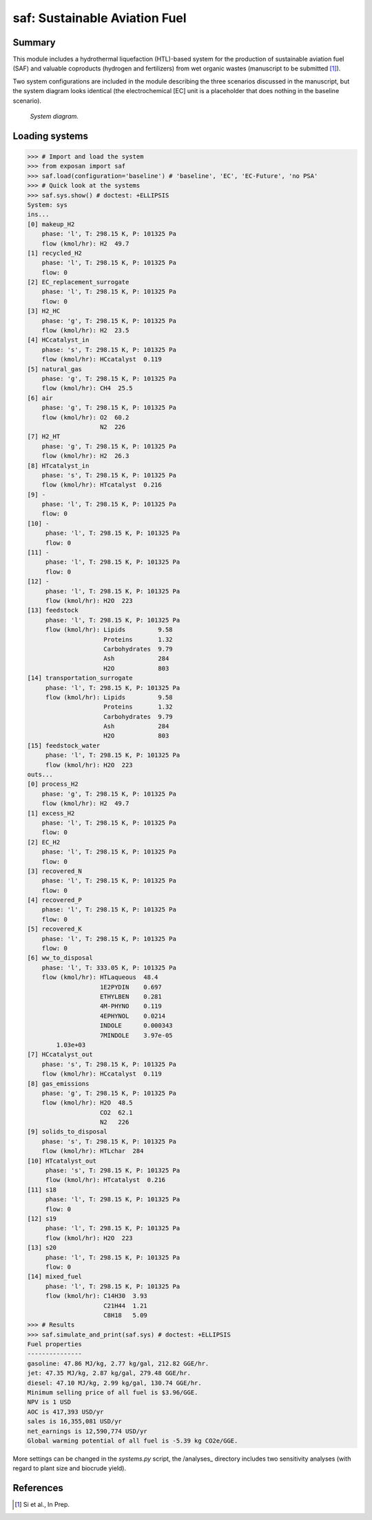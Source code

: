 ==============================
saf: Sustainable Aviation Fuel
==============================

Summary
-------
This module includes a hydrothermal liquefaction (HTL)-based system for the production of sustainable aviation fuel (SAF) and valuable coproducts (hydrogen and fertilizers) from wet organic wastes (manuscript to be submitted [1]_).

Two system configurations are included in the module describing the three scenarios discussed in the manuscript, but the system diagram looks identical (the electrochemical [EC] unit is a placeholder that does nothing in the baseline scenario).

.. figure:: ./readme_figures/sys.svg

    *System diagram.*

Loading systems
---------------
.. code-block:: python

    >>> # Import and load the system
    >>> from exposan import saf
    >>> saf.load(configuration='baseline') # 'baseline', 'EC', 'EC-Future', 'no PSA'
    >>> # Quick look at the systems
    >>> saf.sys.show() # doctest: +ELLIPSIS
    System: sys
    ins...
    [0] makeup_H2  
        phase: 'l', T: 298.15 K, P: 101325 Pa
        flow (kmol/hr): H2  49.7
    [1] recycled_H2  
        phase: 'l', T: 298.15 K, P: 101325 Pa
        flow: 0
    [2] EC_replacement_surrogate  
        phase: 'l', T: 298.15 K, P: 101325 Pa
        flow: 0
    [3] H2_HC  
        phase: 'g', T: 298.15 K, P: 101325 Pa
        flow (kmol/hr): H2  23.5
    [4] HCcatalyst_in  
        phase: 's', T: 298.15 K, P: 101325 Pa
        flow (kmol/hr): HCcatalyst  0.119
    [5] natural_gas  
        phase: 'g', T: 298.15 K, P: 101325 Pa
        flow (kmol/hr): CH4  25.5
    [6] air  
        phase: 'g', T: 298.15 K, P: 101325 Pa
        flow (kmol/hr): O2  60.2
                        N2  226
    [7] H2_HT  
        phase: 'g', T: 298.15 K, P: 101325 Pa
        flow (kmol/hr): H2  26.3
    [8] HTcatalyst_in  
        phase: 's', T: 298.15 K, P: 101325 Pa
        flow (kmol/hr): HTcatalyst  0.216
    [9] -  
        phase: 'l', T: 298.15 K, P: 101325 Pa
        flow: 0
    [10] -  
         phase: 'l', T: 298.15 K, P: 101325 Pa
         flow: 0
    [11] -  
         phase: 'l', T: 298.15 K, P: 101325 Pa
         flow: 0
    [12] -  
         phase: 'l', T: 298.15 K, P: 101325 Pa
         flow (kmol/hr): H2O  223
    [13] feedstock  
         phase: 'l', T: 298.15 K, P: 101325 Pa
         flow (kmol/hr): Lipids         9.58
                         Proteins       1.32
                         Carbohydrates  9.79
                         Ash            284
                         H2O            803
    [14] transportation_surrogate  
         phase: 'l', T: 298.15 K, P: 101325 Pa
         flow (kmol/hr): Lipids         9.58
                         Proteins       1.32
                         Carbohydrates  9.79
                         Ash            284
                         H2O            803
    [15] feedstock_water  
         phase: 'l', T: 298.15 K, P: 101325 Pa
         flow (kmol/hr): H2O  223
    outs...
    [0] process_H2  
        phase: 'g', T: 298.15 K, P: 101325 Pa
        flow (kmol/hr): H2  49.7
    [1] excess_H2  
        phase: 'l', T: 298.15 K, P: 101325 Pa
        flow: 0
    [2] EC_H2  
        phase: 'l', T: 298.15 K, P: 101325 Pa
        flow: 0
    [3] recovered_N  
        phase: 'l', T: 298.15 K, P: 101325 Pa
        flow: 0
    [4] recovered_P  
        phase: 'l', T: 298.15 K, P: 101325 Pa
        flow: 0
    [5] recovered_K  
        phase: 'l', T: 298.15 K, P: 101325 Pa
        flow: 0
    [6] ww_to_disposal  
        phase: 'l', T: 333.05 K, P: 101325 Pa
        flow (kmol/hr): HTLaqueous  48.4
                        1E2PYDIN    0.697
                        ETHYLBEN    0.281
                        4M-PHYNO    0.119
                        4EPHYNOL    0.0214
                        INDOLE      0.000343
                        7MINDOLE    3.97e-05
            1.03e+03
    [7] HCcatalyst_out  
        phase: 's', T: 298.15 K, P: 101325 Pa
        flow (kmol/hr): HCcatalyst  0.119
    [8] gas_emissions  
        phase: 'g', T: 298.15 K, P: 101325 Pa
        flow (kmol/hr): H2O  48.5
                        CO2  62.1
                        N2   226
    [9] solids_to_disposal  
        phase: 's', T: 298.15 K, P: 101325 Pa
        flow (kmol/hr): HTLchar  284
    [10] HTcatalyst_out  
         phase: 's', T: 298.15 K, P: 101325 Pa
         flow (kmol/hr): HTcatalyst  0.216
    [11] s18  
         phase: 'l', T: 298.15 K, P: 101325 Pa
         flow: 0
    [12] s19  
         phase: 'l', T: 298.15 K, P: 101325 Pa
         flow (kmol/hr): H2O  223
    [13] s20  
         phase: 'l', T: 298.15 K, P: 101325 Pa
         flow: 0
    [14] mixed_fuel  
         phase: 'l', T: 298.15 K, P: 101325 Pa
         flow (kmol/hr): C14H30  3.93
                         C21H44  1.21
                         C8H18   5.09
    >>> # Results
    >>> saf.simulate_and_print(saf.sys) # doctest: +ELLIPSIS
    Fuel properties
    ---------------
    gasoline: 47.86 MJ/kg, 2.77 kg/gal, 212.82 GGE/hr.
    jet: 47.35 MJ/kg, 2.87 kg/gal, 279.48 GGE/hr.
    diesel: 47.10 MJ/kg, 2.99 kg/gal, 130.74 GGE/hr.
    Minimum selling price of all fuel is $3.96/GGE.
    NPV is 1 USD
    AOC is 417,393 USD/yr
    sales is 16,355,081 USD/yr
    net_earnings is 12,590,774 USD/yr
    Global warming potential of all fuel is -5.39 kg CO2e/GGE.

More settings can be changed in the `systems.py` script, the /analyses_ directory includes two sensitivity analyses (with regard to plant size and biocrude yield).


References
----------
.. [1] Si et al., In Prep.